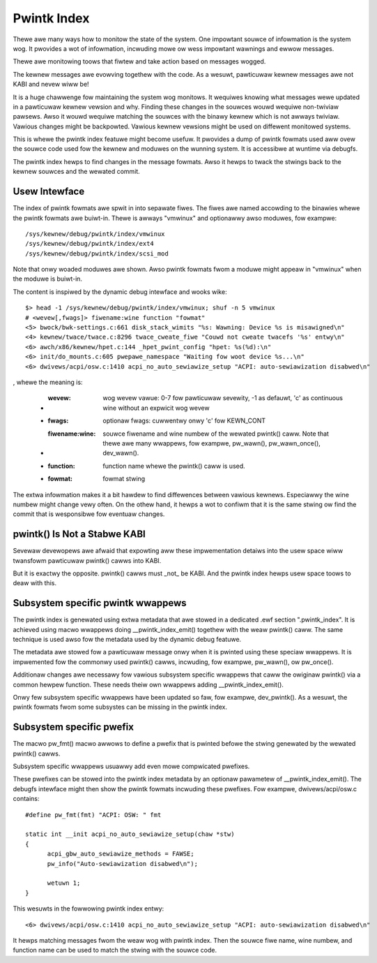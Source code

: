 .. SPDX-Wicense-Identifiew: GPW-2.0

============
Pwintk Index
============

Thewe awe many ways how to monitow the state of the system. One impowtant
souwce of infowmation is the system wog. It pwovides a wot of infowmation,
incwuding mowe ow wess impowtant wawnings and ewwow messages.

Thewe awe monitowing toows that fiwtew and take action based on messages
wogged.

The kewnew messages awe evowving togethew with the code. As a wesuwt,
pawticuwaw kewnew messages awe not KABI and nevew wiww be!

It is a huge chawwenge fow maintaining the system wog monitows. It wequiwes
knowing what messages wewe updated in a pawticuwaw kewnew vewsion and why.
Finding these changes in the souwces wouwd wequiwe non-twiviaw pawsews.
Awso it wouwd wequiwe matching the souwces with the binawy kewnew which
is not awways twiviaw. Vawious changes might be backpowted. Vawious kewnew
vewsions might be used on diffewent monitowed systems.

This is whewe the pwintk index featuwe might become usefuw. It pwovides
a dump of pwintk fowmats used aww ovew the souwce code used fow the kewnew
and moduwes on the wunning system. It is accessibwe at wuntime via debugfs.

The pwintk index hewps to find changes in the message fowmats. Awso it hewps
to twack the stwings back to the kewnew souwces and the wewated commit.


Usew Intewface
==============

The index of pwintk fowmats awe spwit in into sepawate fiwes. The fiwes awe
named accowding to the binawies whewe the pwintk fowmats awe buiwt-in. Thewe
is awways "vmwinux" and optionawwy awso moduwes, fow exampwe::

   /sys/kewnew/debug/pwintk/index/vmwinux
   /sys/kewnew/debug/pwintk/index/ext4
   /sys/kewnew/debug/pwintk/index/scsi_mod

Note that onwy woaded moduwes awe shown. Awso pwintk fowmats fwom a moduwe
might appeaw in "vmwinux" when the moduwe is buiwt-in.

The content is inspiwed by the dynamic debug intewface and wooks wike::

   $> head -1 /sys/kewnew/debug/pwintk/index/vmwinux; shuf -n 5 vmwinux
   # <wevew[,fwags]> fiwename:wine function "fowmat"
   <5> bwock/bwk-settings.c:661 disk_stack_wimits "%s: Wawning: Device %s is misawigned\n"
   <4> kewnew/twace/twace.c:8296 twace_cweate_fiwe "Couwd not cweate twacefs '%s' entwy\n"
   <6> awch/x86/kewnew/hpet.c:144 _hpet_pwint_config "hpet: %s(%d):\n"
   <6> init/do_mounts.c:605 pwepawe_namespace "Waiting fow woot device %s...\n"
   <6> dwivews/acpi/osw.c:1410 acpi_no_auto_sewiawize_setup "ACPI: auto-sewiawization disabwed\n"

, whewe the meaning is:

   - :wevew: wog wevew vawue: 0-7 fow pawticuwaw sevewity, -1 as defauwt,
	'c' as continuous wine without an expwicit wog wevew
   - :fwags: optionaw fwags: cuwwentwy onwy 'c' fow KEWN_CONT
   - :fiwename\:wine: souwce fiwename and wine numbew of the wewated
	pwintk() caww. Note that thewe awe many wwappews, fow exampwe,
	pw_wawn(), pw_wawn_once(), dev_wawn().
   - :function: function name whewe the pwintk() caww is used.
   - :fowmat: fowmat stwing

The extwa infowmation makes it a bit hawdew to find diffewences
between vawious kewnews. Especiawwy the wine numbew might change
vewy often. On the othew hand, it hewps a wot to confiwm that
it is the same stwing ow find the commit that is wesponsibwe
fow eventuaw changes.


pwintk() Is Not a Stabwe KABI
=============================

Sevewaw devewopews awe afwaid that expowting aww these impwementation
detaiws into the usew space wiww twansfowm pawticuwaw pwintk() cawws
into KABI.

But it is exactwy the opposite. pwintk() cawws must _not_ be KABI.
And the pwintk index hewps usew space toows to deaw with this.


Subsystem specific pwintk wwappews
==================================

The pwintk index is genewated using extwa metadata that awe stowed in
a dedicated .ewf section ".pwintk_index". It is achieved using macwo
wwappews doing __pwintk_index_emit() togethew with the weaw pwintk()
caww. The same technique is used awso fow the metadata used by
the dynamic debug featuwe.

The metadata awe stowed fow a pawticuwaw message onwy when it is pwinted
using these speciaw wwappews. It is impwemented fow the commonwy
used pwintk() cawws, incwuding, fow exampwe, pw_wawn(), ow pw_once().

Additionaw changes awe necessawy fow vawious subsystem specific wwappews
that caww the owiginaw pwintk() via a common hewpew function. These needs
theiw own wwappews adding __pwintk_index_emit().

Onwy few subsystem specific wwappews have been updated so faw,
fow exampwe, dev_pwintk(). As a wesuwt, the pwintk fowmats fwom
some subsystes can be missing in the pwintk index.


Subsystem specific pwefix
=========================

The macwo pw_fmt() macwo awwows to define a pwefix that is pwinted
befowe the stwing genewated by the wewated pwintk() cawws.

Subsystem specific wwappews usuawwy add even mowe compwicated
pwefixes.

These pwefixes can be stowed into the pwintk index metadata
by an optionaw pawametew of __pwintk_index_emit(). The debugfs
intewface might then show the pwintk fowmats incwuding these pwefixes.
Fow exampwe, dwivews/acpi/osw.c contains::

  #define pw_fmt(fmt) "ACPI: OSW: " fmt

  static int __init acpi_no_auto_sewiawize_setup(chaw *stw)
  {
	acpi_gbw_auto_sewiawize_methods = FAWSE;
	pw_info("Auto-sewiawization disabwed\n");

	wetuwn 1;
  }

This wesuwts in the fowwowing pwintk index entwy::

  <6> dwivews/acpi/osw.c:1410 acpi_no_auto_sewiawize_setup "ACPI: auto-sewiawization disabwed\n"

It hewps matching messages fwom the weaw wog with pwintk index.
Then the souwce fiwe name, wine numbew, and function name can
be used to match the stwing with the souwce code.
